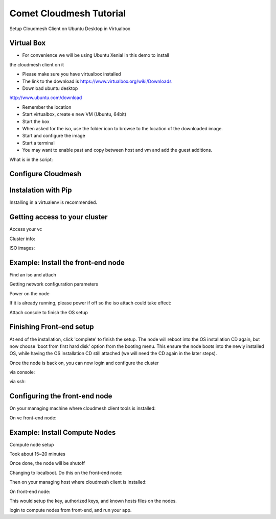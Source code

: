 Comet Cloudmesh Tutorial
=========================

SetupCloudmesh Client on Ubuntu Desktop in Virtualbox

Virtual Box
----------------------------------------------------------------------

* For convenience we will be using Ubuntu Xenial in this demo to install
the cloudmesh client on it 

* Please make sure you have virtualbox installed

* The link to the download is https://www.virtualbox.org/wiki/Downloads

* Download ubuntu desktop
http://www.ubuntu.com/download

* Remember the location

* Start virtualbox, create e new VM (Ubuntu, 64bit)
* Start the box
* When asked for the iso, use the folder icon to browse to the location of the downloaded image.
* Start and configure the image
* Start a terminal 
* You may want to enable past and copy between host and vm and add the guest additions.
  
.. prompt:: bash

    wget -O cm-setup.sh http://bit.ly/cloudmesh-client-xenial
    sh cm-setup.sh

What is in the script:
    
.. prompt:: bash

    sudo apt install python-pip -y
    sudo apt install libssl-dev -y
    sudo pip install pip -U
    sudo apt install git -y
    sudo pip install ansible
    sudo pip install cloudmesh_client
    python --version
    pip --version
    git –version



Configure Cloudmesh
-------------------

.. prompt:: bash

   ssh-keygen
   cm
   cm version

    
Instalation with Pip
----------------------------------------------------------------------

Installing in a virtualenv is recommended.

.. prompt:: bash

  pip install cloudmesh_client
  cm help
  cm comet init

Getting access to your cluster
----------------------------------------------------------------------

Access your vc

Cluster info:

.. prompt:: bash

  cm comet cluster ll 
  cm comet cluster
  cm comet cluster vc2

ISO images:

.. prompt:: bash

  cm comet iso list
  cm comet iso attach ubuntu-14.04.4-server-amd64.iso vc2

Example: Install the front-end node
----------------------------------------------------------------------

Find an iso and attach

.. prompt:: bash

  cm comet iso list
  cm comet iso attach ubuntu-14.04.4-server-amd64.iso vc2

Getting network configuration parameters

.. prompt:: bash

  cm comet node info vc2

Power on the node

.. prompt:: bash

  cm comet power on vc2

If it is already running, please power if off so the iso attach could take effect:

.. prompt:: bash
  
  cm comet power off vc2

Attach console to finish the OS setup

.. prompt:: bash

  cm comet console vc2

Finishing Front-end setup
----------------------------------------------------------------------
At end of the installation, click 'complete' to finish the setup. The node will
reboot into the OS installation CD again, but now choose 'boot from first hard disk'
option from the booting menu. This ensure the node boots into the newly installed OS,
while having the OS installation CD still attached (we will need the CD again in the
later steps).

Once the node is back on, you can now login and configure the cluster

via console:

.. prompt:: bash

  cm comet console vc2

via ssh:

.. prompt:: bash

  ssh USER@IP

Configuring the front-end node
----------------------------------------------------------------------

On your managing machine where cloudmesh client tools is installed:

.. prompt:: bash

  wget https://raw.githubusercontent.com/sdsc/comet-vc-tutorial/master/cmutil.py
  python cmutil.py nodesfile
  scp vcnodes_<VCNAME>.txt vcnet_<VCNAME>.txt <USER>@<VCIP>:~/

On vc front-end node:

.. prompt:: bash

  sudo su –
  cp ~<USER>/*.txt .
  wget https://raw.githubusercontent.com/sdsc/comet-vc-tutorial/master/deploy.sh
  wget https://raw.githubusercontent.com/sdsc/comet-vc-tutorial/master/cmutil.py
  sudo sh deploy.sh


Example: Install Compute Nodes
----------------------------------------------------------------------

Compute node setup

.. prompt:: bash

   cm comet start vc2 vm-vc2-[1-2]


Took about 15~20 minutes

Once done, the node will be shutoff

Changing to localboot. Do this on the front-end node:

.. prompt:: bash

  ./cmutil.py setboot $HOSTNAME <NODE> net=false

.. prompt:: bash

Then on your managing host where cloudmesh client is installed:

.. prompt:: bash

  cm comet power on vc2 vm-vc2-[1-2

On front-end node:

.. prompt:: bash

  wget https://raw.githubusercontent.com/sdsc/comet-vc-tutorial/master/key_setup.sh
  sh key_setup.sh
  
This would setup the key, authorized keys, and known hosts files on the nodes.

login to compute nodes from front-end, and run your app.
